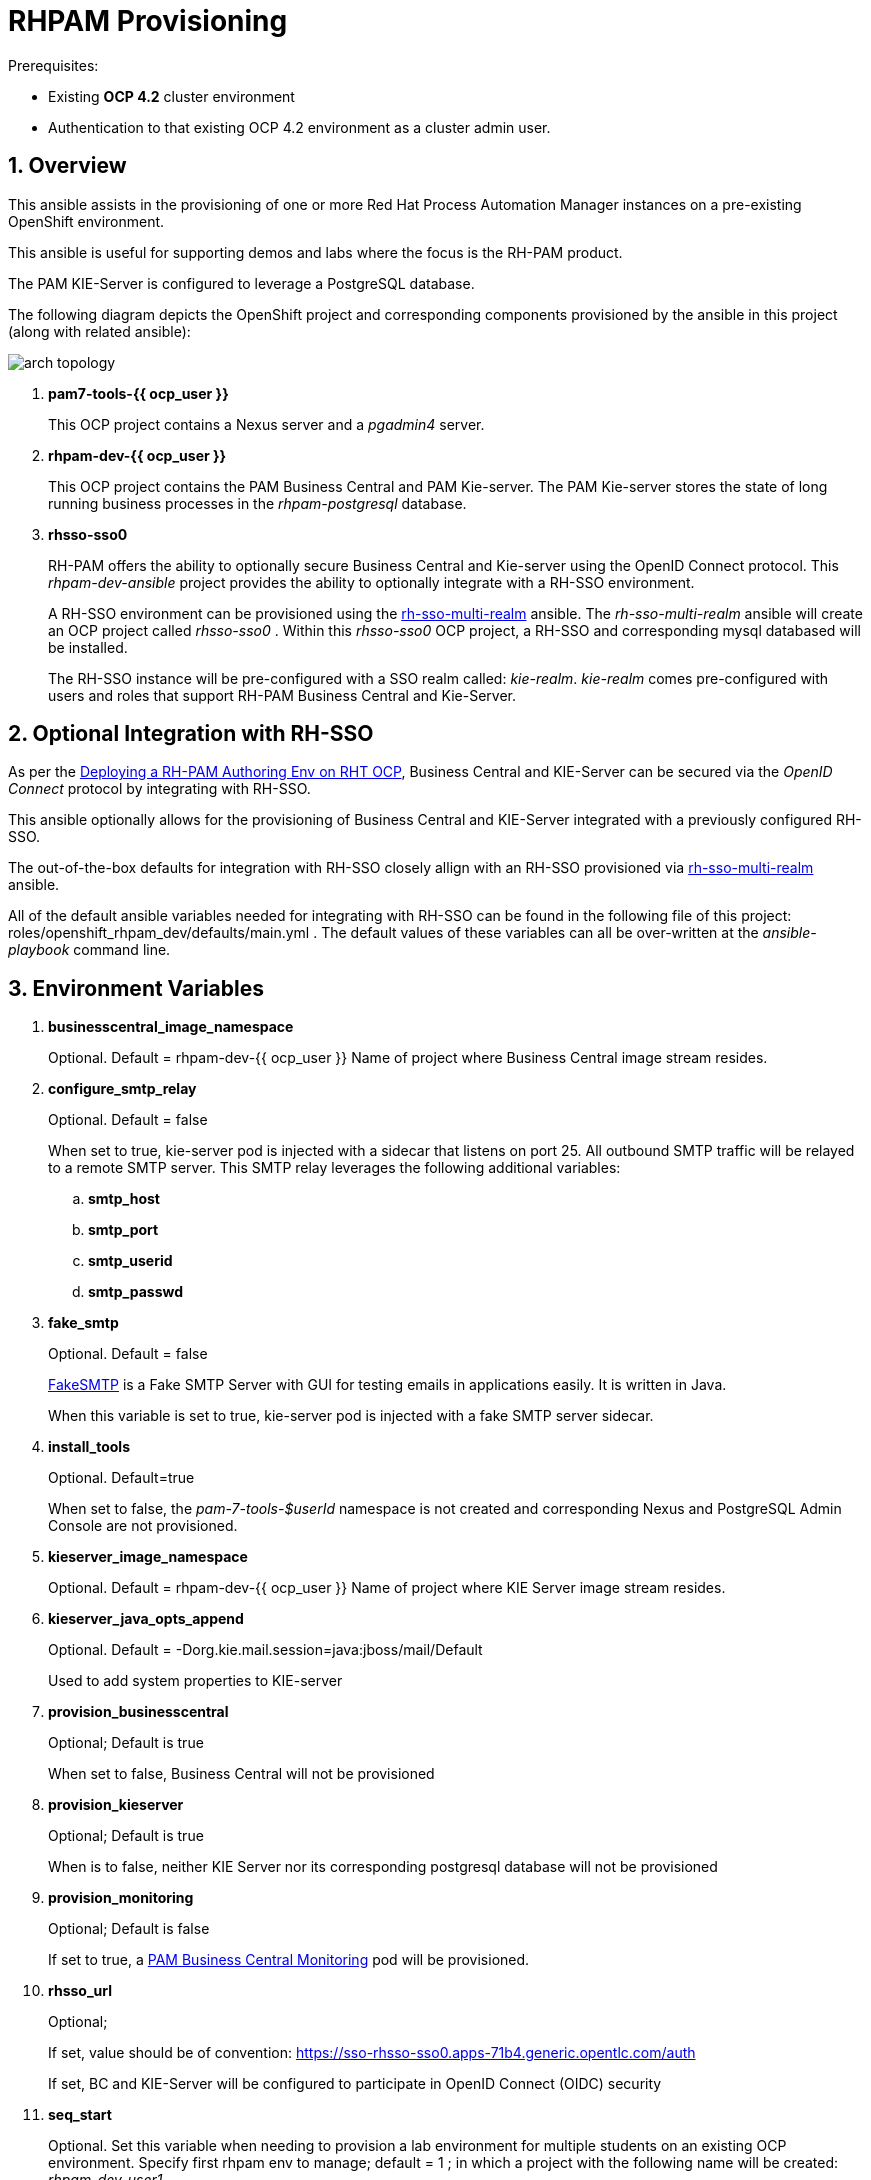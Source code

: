 :numbered:

= RHPAM Provisioning

.Prerequisites:
* Existing *OCP 4.2* cluster environment
* Authentication to that existing OCP 4.2 environment as a cluster admin user.

== Overview
This ansible assists in the provisioning of one or more Red Hat Process Automation Manager instances on a pre-existing OpenShift environment.

This ansible is useful for supporting demos and labs where the focus is the RH-PAM product.

The PAM KIE-Server is configured to leverage a PostgreSQL database.

The following diagram depicts the OpenShift project and corresponding components provisioned by the ansible in this project (along with related ansible):

image::images/arch_topology.png[]

. *pam7-tools-{{ ocp_user }}*
+
This OCP project contains a Nexus server and a _pgadmin4_ server.

. *rhpam-dev-{{ ocp_user }}*
+
This OCP project contains the PAM Business Central and PAM Kie-server.
The PAM Kie-server stores the state of long running business processes in the _rhpam-postgresql_ database. 

. *rhsso-sso0*
+
RH-PAM offers the ability to optionally secure Business Central and Kie-server using the OpenID Connect protocol.
This _rhpam-dev-ansible_ project provides the ability to optionally integrate with a RH-SSO environment.
+
A RH-SSO environment can be provisioned using the link:https://github.com/gpe-mw-ansible-org/rh-sso-multi-realm/blob/master/README.adoc#kie-realm[rh-sso-multi-realm] ansible.
The _rh-sso-multi-realm_ ansible will create an OCP project called _rhsso-sso0_ . 
Within this _rhsso-sso0_ OCP project, a RH-SSO and corresponding mysql databased will be installed.
+
The RH-SSO instance will be pre-configured with a SSO realm called: _kie-realm_.
_kie-realm_ comes pre-configured with users and roles that support RH-PAM Business Central and Kie-Server.


== Optional Integration with RH-SSO
As per the link:https://access.redhat.com/documentation/en-us/red_hat_process_automation_manager/7.3/html-single/deploying_a_red_hat_process_automation_manager_authoring_environment_on_red_hat_openshift_container_platform/index#environment-authoring-single-proc[Deploying a RH-PAM Authoring Env on RHT OCP], Business Central and KIE-Server can be secured via the _OpenID Connect_ protocol by integrating with RH-SSO.

This ansible optionally allows for the provisioning of Business Central and KIE-Server integrated with a previously configured RH-SSO.

The out-of-the-box defaults for integration with RH-SSO closely allign with an RH-SSO provisioned via link:https://github.com/gpe-mw-ansible-org/rh-sso-multi-realm/blob/master/README.adoc#kie-realm[rh-sso-multi-realm] ansible.

All of the default ansible variables needed for integrating with RH-SSO can be found in the following file of this project:  roles/openshift_rhpam_dev/defaults/main.yml .
The default values of these variables can all be over-written at the _ansible-playbook_ command line.

== Environment Variables


. *businesscentral_image_namespace*
+
Optional.  Default = rhpam-dev-{{ ocp_user }}
Name of project where Business Central image stream resides.


. *configure_smtp_relay*
+
Optional.
Default = false
+
When set to true, kie-server pod is injected with a sidecar that listens on port 25.
All outbound SMTP traffic will be relayed to a remote SMTP server.
This SMTP relay leverages the following additional variables:

.. *smtp_host*
.. *smtp_port*
.. *smtp_userid*
.. *smtp_passwd*

. *fake_smtp*
+
Optional.
Default = false
+
link:https://github.com/Nilhcem/FakeSMTP[FakeSMTP] is a Fake SMTP Server with GUI for testing emails in applications easily. It is written in Java.
+
When this variable is set to true, kie-server pod is injected with a fake SMTP server sidecar.

. *install_tools*
+
Optional. Default=true
+
When set to false, the _pam-7-tools-$userId_ namespace is not created and corresponding Nexus and PostgreSQL Admin Console are not provisioned.

. *kieserver_image_namespace*
+
Optional.  Default = rhpam-dev-{{ ocp_user }}
Name of project where KIE Server image stream resides.

. *kieserver_java_opts_append*
+
Optional.  Default = -Dorg.kie.mail.session=java:jboss/mail/Default
+
Used to add system properties to KIE-server 

. *provision_businesscentral*
+
Optional; Default is true
+
When set to false, Business Central will not be provisioned

. *provision_kieserver*
+
Optional; Default is true
+
When is to false, neither KIE Server nor its corresponding postgresql database will not be provisioned

. *provision_monitoring*
+
Optional; Default is false
+
If set to true, a link:https://access.redhat.com/containers/#/registry.access.redhat.com/rhpam-7/rhpam-businesscentral-monitoring-rhel8[PAM Business Central Monitoring] pod will be provisioned.

. *rhsso_url*
+
Optional;
+
If set, value should be of convention:  https://sso-rhsso-sso0.apps-71b4.generic.opentlc.com/auth
+
If set, BC and KIE-Server will be configured to participate in OpenID Connect (OIDC) security

. *seq_start*
+
Optional.
Set this variable when needing to provision a lab environment for multiple students on an existing OCP environment.
Specify first rhpam env to manage; default = 1 ;  in which a project with the following name will be created: _rhpam-dev-user1_.

. *seq_end*
+
Optional.  Specify last rhpam env to manage; default = 1

. *use_cluster_quota*
+
Optional. Default value is: true
+
When true, creates a clusterquota that is assigned to the owner userId (ie:  user1) of the project where the RH-PAM deployment resides.
The values of this clusterquota are found in: _roles/openshift_quota/defaults/main.yml_

. *use_custom_pam*
+
Optional; 
+
Default value is false in which case PAM images from registry.redhat.io will be used.
+
If set to true, then custom images for Business-Central and KIE Server will be used.
The images are configured with users and groups required to support GPTE courses and labs.

== Install Examples

=== All Components

-----
ansible-playbook playbooks/install.yml \
 -e fake_smtp=true \
 -e configure_smtp_relay=false \
 -e use_custom_pam=true \
 -e kieserver_image=rhpam-ks-apd \
 -e kieserver_image_tag=1.2 \
 -e businesscentral_image=rhpam-bc-apd \
 -e kieserver_image_tag=1.2 \
 -e businesscentral_image_tag=1.2 \
 -e rhsso_url=$rhsso_url \
 -e install_tools=false \
 -e seq_start=1 -e seq_end=1
-----


=== Individual Components
. Provision PostgreSQL Admin Console
+
-----
$ ansible-playbook playbooks/pgadmin4.yml \
    -e ocp_user=$ocp_user \
    -e use_cluster_quota=$use_cluster_quota
-----

. Provision Nexus
+
-----
$ ansible-playbook playbooks/nexus2.yml \
    -e ocp_user=$ocp_user \
    -e use_cluster_quota=$use_cluster_quota
-----

. Provision Business Central (using custom GPTE images) only with no ClusterQuota
+
-----
$ ansible-playbook playbooks/rhpam_dev.yml \
    -e ocp_user=user1 \
    -e use_cluster_quota=false \
    -e use_custom_pam=true \
    -e provision_businesscentral=true \
    -e provision_kieserver=false
-----



== Custom PAM images generation

. Login to Red Hat registry
----
podman login registry.redhat.io
----

. Build images
----
git clone https://github.com/gpe-mw-training/advanced-process-development-labs-etc.git
cd advanced-process-development-labs-etc
mvn clean install
cd etc/kie-server-docker
podman build -t rhpam-ks-apd:1.2 .
----

. Push images
----
podman login quay.io
podman tag rhpam-ks-apd:1.2 quay.io/rhtgptetraining/rhpam-ks-apd:1.2
podman push quay.io/rhtgptetraining/rhpam-ks-apd:1.2
----

== Uninstall

-----
$ ansible-playbook playbooks/install.yml \
    -e ACTION=uninstall \
    -e seq_start=$seq_start \
    -e seq_end=$seq_end
-----
